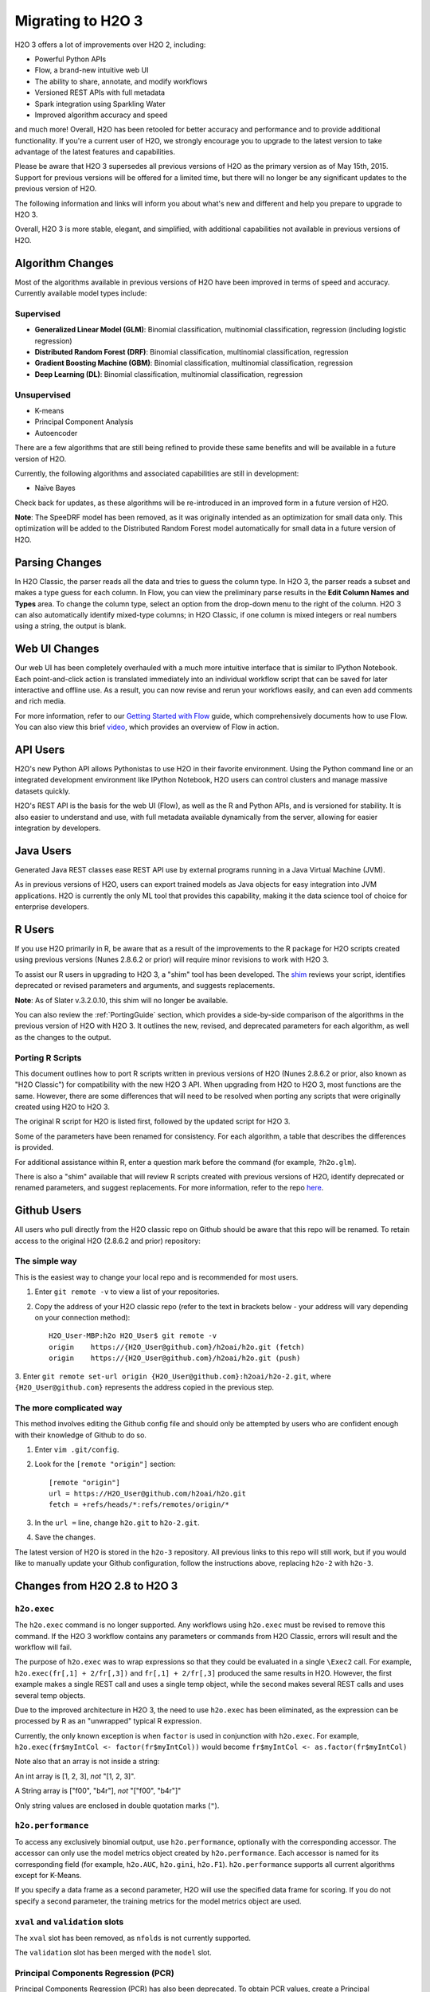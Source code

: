 .. _migration:

Migrating to H2O 3
==================

H2O 3 offers a lot of improvements over H2O 2, including:

-  Powerful Python APIs
-  Flow, a brand-new intuitive web UI
-  The ability to share, annotate, and modify workflows
-  Versioned REST APIs with full metadata
-  Spark integration using Sparkling Water
-  Improved algorithm accuracy and speed

and much more! Overall, H2O has been retooled for better accuracy and
performance and to provide additional functionality. If you're a current
user of H2O, we strongly encourage you to upgrade to the latest version
to take advantage of the latest features and capabilities.

Please be aware that H2O 3 supersedes all previous versions of H2O
as the primary version as of May 15th, 2015. Support for previous
versions will be offered for a limited time, but there will no longer be
any significant updates to the previous version of H2O.

The following information and links will inform you about what's new and
different and help you prepare to upgrade to H2O 3.

Overall, H2O 3 is more stable, elegant, and simplified, with
additional capabilities not available in previous versions of H2O.


Algorithm Changes
-----------------

Most of the algorithms available in previous versions of H2O have been
improved in terms of speed and accuracy. Currently available model types
include:

Supervised
~~~~~~~~~~

-  **Generalized Linear Model (GLM)**: Binomial classification,
   multinomial classification, regression (including logistic
   regression)
-  **Distributed Random Forest (DRF)**: Binomial classification,
   multinomial classification, regression
-  **Gradient Boosting Machine (GBM)**: Binomial classification,
   multinomial classification, regression
-  **Deep Learning (DL)**: Binomial classification, multinomial
   classification, regression

Unsupervised
~~~~~~~~~~~~

-  K-means
-  Principal Component Analysis
-  Autoencoder

There are a few algorithms that are still being refined to provide these
same benefits and will be available in a future version of H2O.

Currently, the following algorithms and associated capabilities are
still in development:

-  Naïve Bayes

Check back for updates, as these algorithms will be re-introduced in an
improved form in a future version of H2O.

**Note**: The SpeeDRF model has been removed, as it was originally
intended as an optimization for small data only. This optimization will
be added to the Distributed Random Forest model automatically for small
data in a future version of H2O.


Parsing Changes
---------------

In H2O Classic, the parser reads all the data and tries to guess the
column type. In H2O 3, the parser reads a subset and makes a type
guess for each column. In Flow, you can view the preliminary parse
results in the **Edit Column Names and Types** area. To change the
column type, select an option from the drop-down menu to the right of
the column. H2O 3 can also automatically identify mixed-type columns;
in H2O Classic, if one column is mixed integers or real numbers using a
string, the output is blank.


Web UI Changes
--------------

Our web UI has been completely overhauled with a much more intuitive
interface that is similar to IPython Notebook. Each point-and-click
action is translated immediately into an individual workflow script that
can be saved for later interactive and offline use. As a result, you can
now revise and rerun your workflows easily, and can even add comments
and rich media.

For more information, refer to our `Getting Started with
Flow <https://github.com/h2oai/h2o-dev/blob/master/h2o-docs/src/product/flow/README.md>`__
guide, which comprehensively documents how to use Flow. You can also
view this brief `video <https://www.youtube.com/watch?v=wzeuFfbW7WE>`__,
which provides an overview of Flow in action.


API Users
---------

H2O's new Python API allows Pythonistas to use H2O in their favorite
environment. Using the Python command line or an integrated development
environment like IPython Notebook, H2O users can control clusters and
manage massive datasets quickly.

H2O's REST API is the basis for the web UI (Flow), as well as the R and
Python APIs, and is versioned for stability. It is also easier to
understand and use, with full metadata available dynamically from the
server, allowing for easier integration by developers.


Java Users
----------

Generated Java REST classes ease REST API use by external programs
running in a Java Virtual Machine (JVM).

As in previous versions of H2O, users can export trained models as Java
objects for easy integration into JVM applications. H2O is currently the
only ML tool that provides this capability, making it the data science
tool of choice for enterprise developers.


R Users
-------

If you use H2O primarily in R, be aware that as a result of the
improvements to the R package for H2O scripts created using previous
versions (Nunes 2.8.6.2 or prior) will require minor revisions to work
with H2O 3.

To assist our R users in upgrading to H2O 3, a "shim" tool has been
developed. The
`shim <https://github.com/h2oai/h2o-dev/blob/9795c401b7be339be56b1b366ffe816133cccb9d/h2o-r/h2o-package/R/shim.R>`__
reviews your script, identifies deprecated or revised parameters and
arguments, and suggests replacements.

**Note**: As of Slater v.3.2.0.10, this shim will no longer be available.

You can also review the :ref:`PortingGuide` section, which provides a
side-by-side comparison of the algorithms in the previous version of H2O
with H2O 3. It outlines the new, revised, and deprecated parameters
for each algorithm, as well as the changes to the output.

.. _PortingGuide:

Porting R Scripts
~~~~~~~~~~~~~~~~~

This document outlines how to port R scripts written in previous
versions of H2O (Nunes 2.8.6.2 or prior, also known as "H2O Classic")
for compatibility with the new H2O 3 API. When upgrading from H2O to
H2O 3, most functions are the same. However, there are some
differences that will need to be resolved when porting any scripts that
were originally created using H2O to H2O 3.

The original R script for H2O is listed first, followed by the updated
script for H2O 3.

Some of the parameters have been renamed for consistency. For each
algorithm, a table that describes the differences is provided.

For additional assistance within R, enter a question mark before the
command (for example, ``?h2o.glm``).

There is also a "shim" available that will review R scripts created with
previous versions of H2O, identify deprecated or renamed parameters, and
suggest replacements. For more information, refer to the repo
`here <https://github.com/h2oai/h2o-dev/blob/d9693a97da939a2b77c24507c8b40a5992192489/h2o-r/h2o-package/R/shim.R>`__.

Github Users
------------

All users who pull directly from the H2O classic repo on Github should
be aware that this repo will be renamed. To retain access to the
original H2O (2.8.6.2 and prior) repository:

The simple way
~~~~~~~~~~~~~~

This is the easiest way to change your local repo and is recommended for
most users.

1. Enter ``git remote -v`` to view a list of your repositories.
2. Copy the address of your H2O classic repo (refer to the text in brackets
   below - your address will vary depending on your connection method)::

		H2O_User-MBP:h2o H2O_User$ git remote -v
		origin    https://{H2O_User@github.com}/h2oai/h2o.git (fetch)
		origin    https://{H2O_User@github.com}/h2oai/h2o.git (push)

3. Enter ``git remote set-url origin {H2O_User@github.com}:h2oai/h2o-2.git``,
where ``{H2O_User@github.com}`` represents the address copied in the
previous step.

The more complicated way
~~~~~~~~~~~~~~~~~~~~~~~~

This method involves editing the Github config file and should only be
attempted by users who are confident enough with their knowledge of
Github to do so.

1. Enter ``vim .git/config``.
2. Look for the ``[remote "origin"]`` section::

		[remote "origin"]
		url = https://H2O_User@github.com/h2oai/h2o.git
		fetch = +refs/heads/*:refs/remotes/origin/*

3. In the ``url =`` line, change ``h2o.git`` to ``h2o-2.git``. 
4. Save the changes.

The latest version of H2O is stored in the ``h2o-3`` repository. All
previous links to this repo will still work, but if you would like to
manually update your Github configuration, follow the instructions
above, replacing ``h2o-2`` with ``h2o-3``.


Changes from H2O 2.8 to H2O 3
-----------------------------

``h2o.exec``
~~~~~~~~~~~~

The ``h2o.exec`` command is no longer supported. Any workflows using
``h2o.exec`` must be revised to remove this command. If the H2O 3
workflow contains any parameters or commands from H2O Classic, errors
will result and the workflow will fail.

The purpose of ``h2o.exec`` was to wrap expressions so that they could
be evaluated in a single ``\Exec2`` call. For example,
``h2o.exec(fr[,1] + 2/fr[,3])`` and ``fr[,1] + 2/fr[,3]`` produced the
same results in H2O. However, the first example makes a single REST call
and uses a single temp object, while the second makes several REST calls
and uses several temp objects.

Due to the improved architecture in H2O 3, the need to use
``h2o.exec`` has been eliminated, as the expression can be processed by
R as an "unwrapped" typical R expression.

Currently, the only known exception is when ``factor`` is used in
conjunction with ``h2o.exec``. For example,
``h2o.exec(fr$myIntCol <- factor(fr$myIntCol))`` would become
``fr$myIntCol <- as.factor(fr$myIntCol)``

Note also that an array is not inside a string:

An int array is [1, 2, 3], *not* "[1, 2, 3]".

A String array is ["f00", "b4r"], *not* "["f00", "b4r"]"

Only string values are enclosed in double quotation marks (``"``).

``h2o.performance``
~~~~~~~~~~~~~~~~~~~

To access any exclusively binomial output, use ``h2o.performance``,
optionally with the corresponding accessor. The accessor can only use
the model metrics object created by ``h2o.performance``. Each accessor
is named for its corresponding field (for example, ``h2o.AUC``,
``h2o.gini``, ``h2o.F1``). ``h2o.performance`` supports all current
algorithms except for K-Means.

If you specify a data frame as a second parameter, H2O will use the
specified data frame for scoring. If you do not specify a second
parameter, the training metrics for the model metrics object are used.

``xval`` and ``validation`` slots
~~~~~~~~~~~~~~~~~~~~~~~~~~~~~~~~~

The ``xval`` slot has been removed, as ``nfolds`` is not currently
supported.

The ``validation`` slot has been merged with the ``model`` slot.

Principal Components Regression (PCR)
~~~~~~~~~~~~~~~~~~~~~~~~~~~~~~~~~~~~~

Principal Components Regression (PCR) has also been deprecated. To
obtain PCR values, create a Principal Components Analysis (PCA) model,
then create a GLM model from the scored data from the PCA model.

Saving and Loading Models
~~~~~~~~~~~~~~~~~~~~~~~~~

Saving and loading a model from R is supported in version 3.0.0.18 and
later. H2O 3 uses the same binary serialization method as previous
versions of H2O, but saves the model and its dependencies into a
directory, with each object as a separate file. The ``save_CV`` option
for available in previous versions of H2O has been deprecated, as
``h2o.saveAll`` and ``h2o.loadAll`` are not currently supported. The
following commands are now supported:

-  ``h2o.saveModel``
-  ``h2o.loadModel``

**Algorithm Updates**

-  `GBM`_
-  `GLM`_
-  `K-Means`_
-  `Deep Learning`_
-  `Distributed Random Forest`_

GBM
---

N-fold cross-validation and grid search are supported in H2O 3.

Renamed GBM Parameters
~~~~~~~~~~~~~~~~~~~~~~

The following parameters have been renamed, but retain the same
functions:

+------------------------------+------------------------------+
| H2O Classic Parameter Name   | H2O 3 Parameter Name         |
+==============================+==============================+
| ``data``                     | ``training_frame``           |
+------------------------------+------------------------------+
| ``key``                      | ``model_id``                 |
+------------------------------+------------------------------+
| ``n.trees``                  | ``ntrees``                   |
+------------------------------+------------------------------+
| ``interaction.depth``        | ``max_depth``                |
+------------------------------+------------------------------+
| ``n.minobsinnode``           | ``min_rows``                 |
+------------------------------+------------------------------+
| ``shrinkage``                | ``learn_rate``               |
+------------------------------+------------------------------+
| ``n.bins``                   | ``nbins``                    |
+------------------------------+------------------------------+
| ``validation``               | ``validation_frame``         |
+------------------------------+------------------------------+
| ``balance.classes``          | ``balance_classes``          |
+------------------------------+------------------------------+
| ``max.after.balance.size``   | ``max_after_balance_size``   |
+------------------------------+------------------------------+

Deprecated GBM Parameters
~~~~~~~~~~~~~~~~~~~~~~~~~

The following parameters have been removed:

-  ``group_split``: Bit-set group splitting of categorical variables is
   now the default.
-  ``importance``: Variable importances are now computed automatically
   and displayed in the model output.
-  ``holdout.fraction``: The fraction of the training data to hold out
   for validation is no longer supported.
-  ``grid.parallelism``: Specifying the number of parallel threads to
   run during a grid search is no longer supported.

New GBM Parameters
~~~~~~~~~~~~~~~~~~

The following parameters have been added:

-  ``seed``: A random number to control sampling and initialization when
   ``balance_classes`` is enabled.
-  ``score_each_iteration``: Display error rate information after each
   tree in the requested set is built.
-  ``build_tree_one_node``: Run on a single node to use fewer CPUs.

GBM Algorithm Comparison
~~~~~~~~~~~~~~~~~~~~~~~~

+-----------------------------+--------------------------------------+
| H2O Classic                 | H2O 3                                |
+=============================+======================================+
| ``h2o.gbm <- function(``    | ``h2o.gbm <- function(``             |
+-----------------------------+--------------------------------------+
| ``x,``                      | ``x,``                               |
+-----------------------------+--------------------------------------+
| ``y,``                      | ``y,``                               |
+-----------------------------+--------------------------------------+
| ``data,``                   | ``training_frame,``                  |
+-----------------------------+--------------------------------------+
| ``key = "",``               | ``model_id,``                        |
+-----------------------------+--------------------------------------+
|                             | ``checkpoint``                       |
+-----------------------------+--------------------------------------+
| ``distribution``            | ``distribution``                     |
| ``= multinomial,``          | ``= c("AUTO",``                      |
|                             | ``"gaussian",``                      |
|                             | ``bernoulli",``                      |
|                             | ``"multinomial",``                   |
|                             | ``"poisson", "gamma",``              |
|                             | ``"tweedie"),``                      |
+-----------------------------+--------------------------------------+
|                             | ``tweedie_power = 1.5,``             |
+-----------------------------+--------------------------------------+
| ``n.trees = 10,``           | ``ntrees = 50``                      |
+-----------------------------+--------------------------------------+
| ``interaction.depth = 5,``  | ``max_depth = 5``                    |
+-----------------------------+--------------------------------------+
| ``n.minobsinnode = 10,``    | ``min_rows = 10``                    |
+-----------------------------+--------------------------------------+
| ``shrinkage = 0.1,``        | ``learn_rate = 0.1,``                |
+-----------------------------+--------------------------------------+
|                             | ``sample_rate = 1``                  |
+-----------------------------+--------------------------------------+
|                             | ``col_sample_rate = 1``              |
+-----------------------------+--------------------------------------+
| ``n.bins = 20,``            | ``nbins = 20,``                      |
+-----------------------------+--------------------------------------+
|                             | ``nbins_top_level,``                 |
+-----------------------------+--------------------------------------+
|                             | ``nbins_cats = 1024,``               |
+-----------------------------+--------------------------------------+
| ``validation,``             | ``validation_frame``                 |
|                             | ``= NULL,``                          |
+-----------------------------+--------------------------------------+
| ``balance.classes``         | ``balance_classes``                  |
| ``= FALSE,``                | ``= FALSE,``                         |
+-----------------------------+--------------------------------------+
| ``max.after.balance.size``  | ``max_after_balance_size``           |
| ``= 5,``                    | ``= 1,``                             |
+-----------------------------+--------------------------------------+
|                             | ``seed,``                            |
+-----------------------------+--------------------------------------+
|                             | ``build_tree_one_node``              |
|                             | ``= FALSE,``                         |
+-----------------------------+--------------------------------------+
|                             | ``nfolds = 0,``                      |
+-----------------------------+--------------------------------------+
|                             | ``fold_column = NULL,``              |
+-----------------------------+--------------------------------------+
|                             | ``fold_assignment =``                |
|                             | ``c("AUTO", "Random",``              |
|                             | ``"Modulo"),``                       |
+-----------------------------+--------------------------------------+
|                             | ``keep_cross_validation_predictions``|
|                             | ``= FALSE,``                         |
+-----------------------------+--------------------------------------+
|                             | ``score_each_iterations``            |
|                             | ``= FALSE,``                         |
+-----------------------------+--------------------------------------+
|                             | ``stopping_rounds = 0,``             |
+-----------------------------+--------------------------------------+
|                             | ``stopping_metric``                  |
|                             | ``= c("AUTO", "deviance",``          |
|                             | ``"logloss", "MSE,``                 |
|                             | ``"AUC", "r2",``                     |
|                             | ``"misclassification"),``            |
+-----------------------------+--------------------------------------+
|                             | ``stopping_tolerance``               |
|                             | ``= 0.001,``                         |
+-----------------------------+--------------------------------------+
|                             | ``offset_column = NULL,``            |
+-----------------------------+--------------------------------------+
|                             | ``weights_column = NULL,``           |
+-----------------------------+--------------------------------------+
| ``group_split = TRUE``,     |                                      |
+-----------------------------+--------------------------------------+
| ``importance = FALSE,``     |                                      |
+-----------------------------+--------------------------------------+
| ``holdout.fraction = 0,``   |                                      |
+-----------------------------+--------------------------------------+
| ``class.sampling.factors``  |                                      |
| ``= NULL,``                 |                                      |
+-----------------------------+--------------------------------------+
| ``grid.parallelism = 1)``   |                                      |
+-----------------------------+--------------------------------------+

Output
~~~~~~

The following table provides the component name in H2O, the
corresponding component name in H2O 3 (if supported), and the model
type (binomial, multinomial, or all). Many components are now included
in ``h2o.performance``; for more information, refer to
`h2o.performance`_.

+-----------------------------+---------------------------------------------------------------------------------------+----------------+
| H2O Classic                 | H2O 3                                                                                 | Model Type     |
+=============================+=======================================================================================+================+
| ``@model$priorDistribution``|                                                                                       | ``all``        |
+-----------------------------+---------------------------------------------------------------------------------------+----------------+
| ``@model$params``           | ``@allparameters``                                                                    | ``all``        |
+-----------------------------+---------------------------------------------------------------------------------------+----------------+
| ``@model$err``              | ``@model$scoring_history``                                                            | ``all``        |
+-----------------------------+---------------------------------------------------------------------------------------+----------------+
| ``@model$classification``   |                                                                                       | ``all``        |
+-----------------------------+---------------------------------------------------------------------------------------+----------------+
| ``@model$varimp``           | ``@model$variable_importances``                                                       | ``all``        |
+-----------------------------+---------------------------------------------------------------------------------------+----------------+
| ``@model$confusion``        | ``@model$training_metrics@metrics$cm$table``                                          | ``binomial``   |
|                             |                                                                                       | and            |
|                             |                                                                                       | ``multinomial``|
+-----------------------------+---------------------------------------------------------------------------------------+----------------+
| ``@model$auc``              | ``@model$training_metrics@metrics$AUC``                                               | ``binomial``   |
+-----------------------------+---------------------------------------------------------------------------------------+----------------+
| ``@model$gini``             | ``@model$training_metrics@metrics$Gini``                                              | ``binomial``   |
+-----------------------------+---------------------------------------------------------------------------------------+----------------+
| ``@model$best_cutoff``      |                                                                                       | ``binomial``   |
+-----------------------------+---------------------------------------------------------------------------------------+----------------+
| ``@model$F1``               | ``@model$training_metrics@metrics$thresholds_and_metric_scores$f1``                   | ``binomial``   |
+-----------------------------+---------------------------------------------------------------------------------------+----------------+
| ``@model$F2``               | ``@model$training_metrics@metrics$thresholds_and_metric_scores$f2``                   | ``binomial``   |
+-----------------------------+---------------------------------------------------------------------------------------+----------------+
| ``@model$accuracy``         | ``@model$training_metrics@metrics$thresholds_and_metric_scores$accuracy``             | ``binomial``   |
+-----------------------------+---------------------------------------------------------------------------------------+----------------+
| ``@model$error``            |                                                                                       | ``binomial``   |
+-----------------------------+---------------------------------------------------------------------------------------+----------------+
| ``@model$precision``        | ``@model$training_metrics@metrics$thresholds_and_metric_scores$precision``            | ``binomial``   |
+-----------------------------+---------------------------------------------------------------------------------------+----------------+
| ``@model$recall``           | ``@model$training_metrics@metrics$thresholds_and_metric_scores$recall``               | ``binomial``   |
+-----------------------------+---------------------------------------------------------------------------------------+----------------+
| ``@model$mcc``              | ``@model$training_metrics@metrics$thresholds_and_metric_scores$absolute_MCC``         | ``binomial``   |
+-----------------------------+---------------------------------------------------------------------------------------+----------------+
| ``@model$max_per_class_err``| currently replaced by                                                                 | ``binomial``   |
|                             | ``@model$training_metrics@metrics$thresholds_and_metric_scores$min_per_class_correct``|                |
+-----------------------------+---------------------------------------------------------------------------------------+----------------+


GLM
---

Renamed GLM Parameters
~~~~~~~~~~~~~~~~~~~~~~

The following parameters have been renamed, but retain the same
functions:

+------------------------------+--------------------------+
| H2O Classic Parameter Name   | H2O 3   Parameter Name   |
+==============================+==========================+
| ``data``                     | ``training_frame``       |
+------------------------------+--------------------------+
| ``key``                      | ``model_id``             |
+------------------------------+--------------------------+
| ``nlambda``                  | ``nlambdas``             |
+------------------------------+--------------------------+
| ``lambda.min.ratio``         | ``lambda_min_ratio``     |
+------------------------------+--------------------------+
| ``iter.max``                 | ``max_iterations``       |
+------------------------------+--------------------------+
| ``epsilon``                  | ``beta_epsilon``         |
+------------------------------+--------------------------+

Deprecated GLM Parameters
~~~~~~~~~~~~~~~~~~~~~~~~~

The following parameters have been removed:

-  ``return_all_lambda``: A logical value indicating whether to return
   every model built during the lambda search. (may be re-added)
-  ``higher_accuracy``: For improved accuracy, adjust the
   ``beta_epsilon`` value.
-  ``strong_rules``: Discards predictors likely to have 0 coefficients
   prior to model building. (may be re-added as enabled by default)
-  ``non_negative``: Specify a non-negative response. (may be re-added)
-  ``variable_importances``: Variable importances are now computed
   automatically and displayed in the model output. They have been
   renamed to *Normalized Coefficient Magnitudes*.
-  ``disable_line_search``: This parameter has been deprecated, as it
   was mainly used for testing purposes.
-  ``max_predictors``: Stops training the algorithm if the number of
   predictors exceeds the specified value. (may be re-added)

New GLM Parameters
~~~~~~~~~~~~~~~~~~

The following parameters have been added:

-  ``validation_frame``: Specify the validation dataset.
-  ``solver``: Select IRLSM or LBFGS.

GLM Algorithm Comparison
~~~~~~~~~~~~~~~~~~~~~~~~

+-------------------------------------------+-------------------------------------------------+
| H2O Classic                               | H2O 3                                           |
+===========================================+=================================================+
| ``h2o.glm <- function(``)                 | ``h2o.glm(``                                    |
+-------------------------------------------+-------------------------------------------------+
| ``x,``                                    | ``x,``                                          |
+-------------------------------------------+-------------------------------------------------+
| ``y,``                                    | ``y,``                                          |
+-------------------------------------------+-------------------------------------------------+
| ``data,``                                 | ``training_frame,``                             |
+-------------------------------------------+-------------------------------------------------+
| ``key = "",``                             | ``model_id,``                                   |
+-------------------------------------------+-------------------------------------------------+
|                                           | ``validation_frame = NULL``                     |
+-------------------------------------------+-------------------------------------------------+
| ``iter.max = 100,``                       | ``max_iterations = 50,``                        |
+-------------------------------------------+-------------------------------------------------+
| ``epsilon = 1e-4``                        | ``beta_epsilon = 0``                            |
+-------------------------------------------+-------------------------------------------------+
| ``strong_rules = TRUE,``                  |                                                 |
+-------------------------------------------+-------------------------------------------------+
| ``return_all_lambda = FALSE,``            |                                                 |
+-------------------------------------------+-------------------------------------------------+
| ``intercept = TRUE,``                     | ``intercept = TRUE``                            |
+-------------------------------------------+-------------------------------------------------+
| ``non_negative = FALSE,``                 |                                                 |
+-------------------------------------------+-------------------------------------------------+
|                                           | ``solver = c("IRLSM", "L_BFGS"),``              |
+-------------------------------------------+-------------------------------------------------+
| ``standardize = TRUE,``                   | ``standardize = TRUE,``                         |
+-------------------------------------------+-------------------------------------------------+
| ``family,``                               | ``family = c("gaussian", "binomial",``          |
|                                           | ``multinomial", "poisson", "gamma", "tweedie")``|
+-------------------------------------------+-------------------------------------------------+
| ``link,``                                 | ``link = c("family_default", "identity",``      |
|                                           | ``"logit", "log", "inverse", "tweedie"),``      |
+-------------------------------------------+-------------------------------------------------+
| ``tweedie.p = ifelse(family ==``          | ``tweedie_variariance_power = NaN,``            |
| ``tweedie, 1.5, NA_real_)``               |                                                 |
+-------------------------------------------+-------------------------------------------------+
|                                           | ``tweedie_link_power = NaN``                    |
+-------------------------------------------+-------------------------------------------------+
| ``alpha = 0.5,``                          | ``alpha = 0.5,``                                |
+-------------------------------------------+-------------------------------------------------+
| ``prior = NULL``                          | ``prior = 0.0,``                                |
+-------------------------------------------+-------------------------------------------------+
| ``lambda = 1e-5,``                        | ``lambda = 1e-5,``                              |
+-------------------------------------------+-------------------------------------------------+
| ``lambda_search = FALSE,``                | ``lambda_search = FALSE,``                      |
+-------------------------------------------+-------------------------------------------------+
| ``nlambda = -1,``                         | ``nlambdas = -1,``                              |
+-------------------------------------------+-------------------------------------------------+
| ``lambda.min.ratio = -1,``                | ``lambda_min_ration = 1.0,``                    |
+-------------------------------------------+-------------------------------------------------+
| ``use_all_factor_levels = FALSE``         | ``use_all_factor_levels = FALSE``               |
+-------------------------------------------+-------------------------------------------------+
| ``nfolds = 0,``                           | ``nfolds = 0,``                                 |
+-------------------------------------------+-------------------------------------------------+
|                                           | ``fold_column = NULL,``                         |
+-------------------------------------------+-------------------------------------------------+
|                                           | ``fold_assignment = c("AUTO", "Random",``       |
|                                           | ``Modulo"),``                                   |
+-------------------------------------------+-------------------------------------------------+
|                                           | ``keep_cross_validation_predictions = FALSE,``  |
+-------------------------------------------+-------------------------------------------------+
| ``beta_constraints = NULL,``              | ``beta_constraints = NULL)``                    |
+-------------------------------------------+-------------------------------------------------+
| ``higher_accuracy = FALSE,``              |                                                 |
+-------------------------------------------+-------------------------------------------------+
| ``variable_importances = FALSE,``         |                                                 |
+-------------------------------------------+-------------------------------------------------+
| ``disable_line_search = FALSE,``          |                                                 |
+-------------------------------------------+-------------------------------------------------+
| ``offset = NULL,``                        | ``offset_column = NULL,``                       |
+-------------------------------------------+-------------------------------------------------+
|                                           | ``weights_column = NULL,``                      |
+-------------------------------------------+-------------------------------------------------+
|                                           | ``intercept = TRUE,``                           |
+-------------------------------------------+-------------------------------------------------+
| ``max_predictors = -1)``                  | ``max_active_predictors = -1)``                 |
+-------------------------------------------+-------------------------------------------------+

Output
~~~~~~

The following table provides the component name in H2O, the
corresponding component name in H2O 3 (if supported), and the model
type (binomial, multinomial, or all). Many components are now included
in ``h2o.performance``; for more information, refer to
`h2o.performance`_.

+----------------------------------+------------------------------------------------+----------------+
| H2O Classic                      | H2O 3                                          | Model Type     |
+==================================+================================================+================+
| ``@model$params``                | ``@allparameters``                             | ``all``        |
+----------------------------------+------------------------------------------------+----------------+
| ``@model$coefficients``          | ``@model$coefficients``                        | ``all``        |
+----------------------------------+------------------------------------------------+----------------+
| ``@model$nomalized_coefficients``| ``@model$coefficients_table$norm_coefficients``| ``all``        |
+----------------------------------+------------------------------------------------+----------------+
| ``@model$rank``                  | ``@model$rank``                                | ``all``        |
+----------------------------------+------------------------------------------------+----------------+
| ``@model$iter``                  | ``@model$iter``                                | ``all``        |
+----------------------------------+------------------------------------------------+----------------+
| ``@model$lambda``                |                                                | ``all``        |
+----------------------------------+------------------------------------------------+----------------+
| ``@model$deviance``              | ``@model$residual_deviance``                   | ``all``        |
+----------------------------------+------------------------------------------------+----------------+
| ``@model$null.deviance``         | ``@model$null_deviance``                       | ``all``        |
+----------------------------------+------------------------------------------------+----------------+
| ``@model$df.residual``           | ``@model$residual_degrees_of_freedom``         | ``all``        |
+----------------------------------+------------------------------------------------+----------------+
| ``@model$df.null``               | ``@model$null_degrees_of_freedom``             | ``all``        |
+----------------------------------+------------------------------------------------+----------------+
| ``@model$aic``                   | ``@model$AIC``                                 | ``all``        |
+----------------------------------+------------------------------------------------+----------------+
| ``@model$train.err``             |                                                | ``binomial``   |
+----------------------------------+------------------------------------------------+----------------+
| ``@model$prior``                 |                                                | ``binomial``   |
+----------------------------------+------------------------------------------------+----------------+
| ``@model$thresholds``            | ``@model$threshold``                           | ``binomial``   |
+----------------------------------+------------------------------------------------+----------------+
| ``@model$best_threshold``        |                                                | ``binomial``   |
+----------------------------------+------------------------------------------------+----------------+
| ``@model$auc``                   | ``@model$AUC``                                 | ``binomial``   |
+----------------------------------+------------------------------------------------+----------------+
| ``@model$confusion``             |                                                | ``binomial``   |
+----------------------------------+------------------------------------------------+----------------+

K-Means
-------

Renamed K-Means Parameters
~~~~~~~~~~~~~~~~~~~~~~~~~~

The following parameters have been renamed, but retain the same
functions:

+------------------------------+--------------------------+
| H2O Classic Parameter Name   | H2O 3 Parameter Name     |
+==============================+==========================+
| ``data``                     | ``training_frame``       |
+------------------------------+--------------------------+
| ``key``                      | ``model_id``             |
+------------------------------+--------------------------+
| ``centers``                  | ``k``                    |
+------------------------------+--------------------------+
| ``cols``                     | ``x``                    |
+------------------------------+--------------------------+
| ``iter.max``                 | ``max_iterations``       |
+------------------------------+--------------------------+
| ``normalize``                | ``standardize``          |
+------------------------------+--------------------------+

**Note** In H2O, the ``normalize`` parameter was disabled by default.
The ``standardize`` parameter is enabled by default in H2O 3 to
provide more accurate results for datasets containing columns with large
values.

New K-Means Parameters
~~~~~~~~~~~~~~~~~~~~~~

The following parameters have been added:

-  ``user`` has been added as an additional option for the ``init``
   parameter. Using this parameter forces the K-Means algorithm to start
   at the user-specified points.
-  ``user_points``: Specify starting points for the K-Means algorithm.

K-Means Algorithm Comparison
~~~~~~~~~~~~~~~~~~~~~~~~~~~~

+-------------------------------+-----------------------------------------------------------------+
| H2O Classic                   | H2O 3                                                           |
+===============================+=================================================================+
| ``h2o.kmeans <- function(``   | ``h2o.kmeans(``                                                 |
+-------------------------------+-----------------------------------------------------------------+
| ``data,``                     | ``training_frame,``                                             |
+-------------------------------+-----------------------------------------------------------------+
| ``cols = '',``                | ``x,``                                                          |
+-------------------------------+-----------------------------------------------------------------+
| ``centers,``                  | ``k,``                                                          |
+-------------------------------+-----------------------------------------------------------------+
| ``key = "",``                 | ``model_id,``                                                   |
+-------------------------------+-----------------------------------------------------------------+
| ``iter.max = 10,``            | ``max_iterations = 1000,``                                      |
+-------------------------------+-----------------------------------------------------------------+
| ``normalize = FALSE,``        | ``standardize = TRUE,``                                         |
+-------------------------------+-----------------------------------------------------------------+
| ``init = "none", seed=0,``    | ``init = c("Furthest","Random", "PlusPlus"), seed, nfolds = 0,``|
+-------------------------------+-----------------------------------------------------------------+
|                               | ``fold_column = NULL,``                                         |
+-------------------------------+-----------------------------------------------------------------+
|                               | ``fold_assignment = c("AUTO", "Random", "Modulo"),``            |
+-------------------------------+-----------------------------------------------------------------+
|                               | ``keep_cross_validation_predictions = FALSE)``                  |
+-------------------------------+-----------------------------------------------------------------+

Output
~~~~~~

The following table provides the component name in H2O and the
corresponding component name in H2O 3 (if supported).

+---------------------------+-------------------------------+
| H2O Classic               | H2O 3                         |
+===========================+===============================+
| ``@model$params``         | ``@allparameters``            |
+---------------------------+-------------------------------+
| ``@model$centers``        | ``@model$centers``            |
+---------------------------+-------------------------------+
| ``@model$tot.withinss``   | ``@model$tot_withinss``       |
+---------------------------+-------------------------------+
| ``@model$size``           | ``@model$size``               |
+---------------------------+-------------------------------+
| ``@model$iter``           | ``@model$iterations``         |
+---------------------------+-------------------------------+
|                           | ``@model$_scoring_history``   |
+---------------------------+-------------------------------+
|                           | ``@model$_model_summary``     |
+---------------------------+-------------------------------+


Deep Learning
-------------

**Note**: If the results in the confusion matrix are incorrect, verify
that ``score_training_samples`` is equal to 0. By default, only the
first 10,000 rows are included.

Renamed Deep Learning Parameters
~~~~~~~~~~~~~~~~~~~~~~~~~~~~~~~~

The following parameters have been renamed, but retain the same
functions:

+---------------------------------------+--------------------------------------+
| H2O Classic Parameter Name            | H2O 3 Parameter Name                 |
+=======================================+======================================+
| ``data``                              | ``training_frame``                   |
+---------------------------------------+--------------------------------------+
| ``key``                               | ``model_id``                         |
+---------------------------------------+--------------------------------------+
| ``validation``                        | ``validation_frame``                 |
+---------------------------------------+--------------------------------------+
| ``class.sampling.factors``            | ``class_sampling_factors``           |
+---------------------------------------+--------------------------------------+
| ``override_with_best_model``          | ``overwrite_with_best_model``        |
+---------------------------------------+--------------------------------------+
| ``dlmodel@model$valid_class_error``   | ``@model$validation_metrics@$MSE``   |
+---------------------------------------+--------------------------------------+

Deprecated DL Parameters
~~~~~~~~~~~~~~~~~~~~~~~~

The following parameters have been removed:

-  ``classification``: Classification is now inferred from the data
   type.
-  ``holdout_fraction``: Fraction of the training data to hold out for
   validation.
-  ``dlmodel@model$best_cutoff``: This output parameter has been
   removed.

New DL Parameters
~~~~~~~~~~~~~~~~~

The following parameters have been added:

-  ``export_weights_and_biases``: An additional option allowing users to
   export the raw weights and biases as H2O frames.

The following options for the ``loss`` parameter have been added:

-  ``absolute``: Provides strong penalties for mispredictions
-  ``huber``: Can improve results for regression

DL Algorithm Comparison
~~~~~~~~~~~~~~~~~~~~~~~

+-------------------------------------+-----------------------------------------------+
| H2O Classic                         | H2O 3                                         |
+=====================================+===============================================+
| ``h2o.deeplearning <- function(x,`` | ``h2o.deeplearning (x,``                      |
+-------------------------------------+-----------------------------------------------+
| ``y,``                              | ``y,``                                        |
+-------------------------------------+-----------------------------------------------+
| ``data,``                           | ``training_frame,``                           |
+-------------------------------------+-----------------------------------------------+
| ``key = "",``                       | ``model_id = "",``                            |
+-------------------------------------+-----------------------------------------------+
| ``override_with_best_model,``       | ``overwrite_with_best_model = true,``         |
+-------------------------------------+-----------------------------------------------+
| ``classification = TRUE,``          |                                               |
+-------------------------------------+-----------------------------------------------+
| ``nfolds = 0,``                     | ``nfolds = 0``                                |
+-------------------------------------+-----------------------------------------------+
| ``validation,``                     | ``validation_frame,``                         |
+-------------------------------------+-----------------------------------------------+
| ``holdout_fraction = 0,``           |                                               |
+-------------------------------------+-----------------------------------------------+
| ``checkpoint = " "``                | ``checkpoint,``                               |
+-------------------------------------+-----------------------------------------------+
| ``autoencoder,``                    | ``autoencoder = false,``                      |
+-------------------------------------+-----------------------------------------------+
| ``use_all_factor_levels,``          | ``use_all_factor_levels = true``              |
+-------------------------------------+-----------------------------------------------+
| ``activation,``                     | ``_activation = c("Rectifier", "Tanh",``      |
|                                     | ``"TanhWithDropout", "RectifierWithDropout",``|
|                                     | ``"Maxout", "MaxoutWithDropout"),``           |
+-------------------------------------+-----------------------------------------------+
| ``hidden,``                         | ``hidden= c(200, 200,)``                      |
+-------------------------------------+-----------------------------------------------+
| ``epochs,``                         | ``epochs = 10.0,``                            |
+-------------------------------------+-----------------------------------------------+
| ``train_samples_per_iteration,``    | ``train_samples_per_iteration = -2,``         |
+-------------------------------------+-----------------------------------------------+
|                                     | ``target_ratio_comm_to_comp = 0.05``          |
+-------------------------------------+-----------------------------------------------+
| ``seed,``                           | ``_seed,``                                    |
+-------------------------------------+-----------------------------------------------+
| ``adaptive_rate,``                  | ``adaptive_rate = true,``                     |
+-------------------------------------+-----------------------------------------------+
| ``rho,``                            | ``rho = 0.99,``                               |
+-------------------------------------+-----------------------------------------------+
| ``epsilon,``                        | ``epsilon = 1e-08,``                          |
+-------------------------------------+-----------------------------------------------+
| ``rate,``                           | ``rate = .005,``                              |
+-------------------------------------+-----------------------------------------------+
| ``rate_annealing``                  | ``rate_annealing = 1e-06,``                   |
+-------------------------------------+-----------------------------------------------+
| ``rate_decay,``                     | ``rate_decay = 1.0,``                         |
+-------------------------------------+-----------------------------------------------+
| ``momentum_start,``                 | ``momentum_start = 0,``                       |
+-------------------------------------+-----------------------------------------------+
| ``momentum_ramp,``                  | ``momentum_ramp = 1e+06,``                    |
+-------------------------------------+-----------------------------------------------+
| ``momentum_stable,``                | ``momentum_stable = 0,``                      |
+-------------------------------------+-----------------------------------------------+
| ``nesterov_accelerated_gradient,``  | ``nesterov_accelerated_gradient = true,``     |
+-------------------------------------+-----------------------------------------------+
| ``input_dropout_ratio,``            | ``input_dropout_ratio = 0.0,``                |
+-------------------------------------+-----------------------------------------------+
| ``hidden_dropout_ratios,``          | ``hidden_dropout_ratios,``                    |
+-------------------------------------+-----------------------------------------------+
| ``l1,``                             | ``l1 = 0.0,``                                 |
+-------------------------------------+-----------------------------------------------+
| ``l2,``                             | ``l2 = 0.0,``                                 |
+-------------------------------------+-----------------------------------------------+
| ``max_w2,``                         | ``max_w2 = Inf,``                             |
+-------------------------------------+-----------------------------------------------+
| ``initial_weight_distribution,``    | ``initial_weight_distribution =``             |
|                                     | ``c("UniformAdaptive", "Uniform", "Normal"),``|
+-------------------------------------+-----------------------------------------------+
| ``initial_weight_scale,``           | ``initial_weight_scale = 1.0,``               |
+-------------------------------------+-----------------------------------------------+
| ``loss,``                           | ``loss = "Automatic", "Cross Entropy",``      |
|                                     | ``"Quadratic", "Absolute", "Huber"),``        |
+-------------------------------------+-----------------------------------------------+
|                                     | ``distribution = c("AUTO", "gaussian", ``     |
|                                     | ``"bernoulli", "multinomial", "poisson",``    |
|                                     | ``"gamma", "tweedie", "laplace", "huber"),``  |
+-------------------------------------+-----------------------------------------------+
|                                     | ``tweedie_power = 1.5,``                      |
+-------------------------------------+-----------------------------------------------+
| ``score_interval,``                 | ``score_interval = 5,``                       |
+-------------------------------------+-----------------------------------------------+
| ``score_training_samples,``         | ``score_training_samples = 10000l,``          |
+-------------------------------------+-----------------------------------------------+
| ``score_validation_samples,``       | ``score_validation_samples = 0l,``            |
+-------------------------------------+-----------------------------------------------+
| ``score_duty_cycle,``               | ``score_duty_cycle = 0.1,``                   |
+-------------------------------------+-----------------------------------------------+
| ``classification_stop,``            | ``classification_stop = 011``                 |
+-------------------------------------+-----------------------------------------------+
| ``regression_stop,``                | ``regression_stop = 1e-6,``                   |
+-------------------------------------+-----------------------------------------------+
|                                     | ``stopping_rounds = 5,``                      |
+-------------------------------------+-----------------------------------------------+
|                                     | ``stopping_metric = c("AUTO", "deviance",``   |
|                                     | ``"logloss", "MSE", "AUC", "r2",``            |
|                                     | ``"misclassification),``                      |
+-------------------------------------+-----------------------------------------------+
|                                     | ``stopping_tolerance = 0,``                   |
+-------------------------------------+-----------------------------------------------+
| ``quiet_mode,``                     | ``quiet_mode = falese,``                      |
+-------------------------------------+-----------------------------------------------+
| ``max_confusion_matrix_size,``      | ``max_confusion_matrix_size,``                |
+-------------------------------------+-----------------------------------------------+
| ``max_hit_ratio_k,``                | ``max_hit_ratio_k,``                          |
+-------------------------------------+-----------------------------------------------+
| ``balance_clases,``                 | ``balance_classes = false,``                  |
+-------------------------------------+-----------------------------------------------+
| ``class_sampling_factors,``         | ``class_sampling_factors,``                   |
+-------------------------------------+-----------------------------------------------+
| ``max_after_balance_size,,``        | ``max_after_balance_size,``                   |
+-------------------------------------+-----------------------------------------------+
| ``score_validation_sampling,``      | ``score_validation_sampling,``                |
+-------------------------------------+-----------------------------------------------+
| ``diagnostics,``                    | ``diagnostics = true,``                       |
+-------------------------------------+-----------------------------------------------+
| ``variable_importances,``           | ``variable_importances = false,``             |
+-------------------------------------+-----------------------------------------------+
| ``fast_mode,``                      | ``fast_mode = true,``                         |
+-------------------------------------+-----------------------------------------------+
| ``ignore_const_cols,``              | ``ignore_const_cols = true,``                 |
+-------------------------------------+-----------------------------------------------+
| ``force_load_balance,``             | ``force_load_balance = true,``                |
+-------------------------------------+-----------------------------------------------+
| ``replicate_training_data,``        | ``replicate_training_data = true,``           |
+-------------------------------------+-----------------------------------------------+
| ``single_node_mode,``               | ``single_node_mode = false,``                 |
+-------------------------------------+-----------------------------------------------+
| ``shuffle_training_data,``          | ``shuffle_training_data = false,``            |
+-------------------------------------+-----------------------------------------------+
| ``sparse,``                         | ``sparse = false,``                           |
+-------------------------------------+-----------------------------------------------+
| ``col_major,``                      | ``col_major = false,``                        |
+-------------------------------------+-----------------------------------------------+
| ``max_categorical_features,``       | ``max_categorical_features,``                 |
+-------------------------------------+-----------------------------------------------+
| ``reproducible)``                   | ``reproducible = FALSE,``                     |
+-------------------------------------+-----------------------------------------------+
| ``average_activation``              | ``average_activatin = 0,``                    |
+-------------------------------------+-----------------------------------------------+
|                                     | ``sparsity_beta = 0``                         |
+-------------------------------------+-----------------------------------------------+
|                                     | ``export_weights_and_biases = FALSE,``        |
+-------------------------------------+-----------------------------------------------+
|                                     | ``offset_column = NULL,``                     |
+-------------------------------------+-----------------------------------------------+
|                                     | ``weights_column = NULL,``                    |
+-------------------------------------+-----------------------------------------------+
|                                     | ``nfolds = 0,``                               |
+-------------------------------------+-----------------------------------------------+
|                                     | ``fold_column = NULL,``                       |
+-------------------------------------+-----------------------------------------------+
|                                     | ``fold_assignment = c("AUTO", "Random",``     |
|                                     | ``Modulo"),``                                 |
+-------------------------------------+-----------------------------------------------+
|                                     | ``keep_cross_validation_predictions = FALSE)``|
+-------------------------------------+-----------------------------------------------+

Output
~~~~~~

The following table provides the component name in H2O, the
corresponding component name in H2O 3 (if supported), and the model
type (binomial, multinomial, or all). Many components are now included
in ``h2o.performance``; for more information, refer to
`h2o.performance`_.

+------------------------------+----------------------------------------------+----------------+
| H2O Classic                  | H2O 3                                        | Model Type     |
+==============================+==============================================+================+
| ``@model$priorDistribution`` |                                              | ``all``        |
+------------------------------+----------------------------------------------+----------------+
| ``@model$params``            | ``@allparameters``                           | ``all``        |
+------------------------------+----------------------------------------------+----------------+
| ``@model$train_class_error`` | ``@model$training_metrics@metrics@$MSE``     | ``all``        |
+------------------------------+----------------------------------------------+----------------+
| ``@model$valid_class_error`` | ``model$validation_metrics@$MSE``            | ``all``        |
+------------------------------+----------------------------------------------+----------------+
| ``@model$varimp``            | ``@model$_variable_importances``             | ``all``        |
+------------------------------+----------------------------------------------+----------------+
| ``@model$confusion``         | ``@model$training_metrics@metrics$cm$table`` | ``binomial``   |
|                              |                                              | and            |
|                              |                                              | ``multinomial``|
+------------------------------+----------------------------------------------+----------------+
| ``@model$train_auc``         | ``@model$train_AUC``                         | ``binomial``   |
+------------------------------+----------------------------------------------+----------------+
|                              | ``@model$_validation_metrics``               | ``all``        |
+------------------------------+----------------------------------------------+----------------+
|                              | ``@model$_model_summary``                    | ``all``        |
+------------------------------+----------------------------------------------+----------------+
|                              | ``@model$_scoring_history``                  | ``all``        |
+------------------------------+----------------------------------------------+----------------+


Distributed Random Forest
-------------------------

Changes to DRF in H2O 3
~~~~~~~~~~~~~~~~~~~~~~~

Distributed Random Forest (DRF) was represented as ``h2o.randomForest(type="BigData", ...)`` in H2O Classic. In H2O Classic, SpeeDRF (``type="fast"``) was not as accurate, especially for complex data with categoricals, and did not address regression problems. DRF (``type="BigData"``) was at least as accurate as SpeeDRF (``type="fast"``) and was the only algorithm that scaled to big data (data too large to fit on a single node). In H2O 3, we improved the performance of DRF so that the data fits on a single node (optimally, for all cases), which will make SpeeDRF obsolete. Ultimately, the goal is provide a single algorithm that provides the "best of both worlds" for all datasets and use cases. Please note that H2O does not currently support the ability to specify the number of trees when using ``h2o.predict`` for a DRF model.

**Note**: H2O 3 only supports DRF. SpeeDRF is no longer supported. The
functionality of DRF in H2O 3 is similar to DRF functionality in H2O.

Renamed DRF Parameters
~~~~~~~~~~~~~~~~~~~~~~

The following parameters have been renamed, but retain the same
functions:

+------------------------------+------------------------------+
| H2O Classic Parameter Name   | H2O 3 Parameter Name         |
+==============================+==============================+
| ``data``                     | ``training_frame``           |
+------------------------------+------------------------------+
| ``key``                      | ``model_id``                 |
+------------------------------+------------------------------+
| ``validation``               | ``validation_frame``         |
+------------------------------+------------------------------+
| ``sample.rate``              | ``sample_rate``              |
+------------------------------+------------------------------+
| ``ntree``                    | ``ntrees``                   |
+------------------------------+------------------------------+
| ``depth``                    | ``max_depth``                |
+------------------------------+------------------------------+
| ``balance.classes``          | ``balance_classes``          |
+------------------------------+------------------------------+
| ``score.each.iteration``     | ``score_each_iteration``     |
+------------------------------+------------------------------+
| ``class.sampling.factors``   | ``class_sampling_factors``   |
+------------------------------+------------------------------+
| ``nodesize``                 | ``min_rows``                 |
+------------------------------+------------------------------+

Deprecated DRF Parameters
~~~~~~~~~~~~~~~~~~~~~~~~~

The following parameters have been removed:

-  ``classification``: This is now automatically inferred from the
   response type. To achieve classification with a 0/1 response column,
   explicitly convert the response to a factor (``as.factor()``).
-  ``importance``: Variable importances are now computed automatically
   and displayed in the model output.
-  ``holdout.fraction``: Specifying the fraction of the training data to
   hold out for validation is no longer supported.
-  ``doGrpSplit``: The bit-set group splitting of categorical variables
   is now the default.
-  ``verbose``: Infonrmation about tree splits and extra statistics is
   now included automatically in the stdout.
-  ``oobee``: The out-of-bag error estimate is now computed
   automatically (if no validation set is specified).
-  ``stat.type``: This parameter was used for SpeeDRF, which is no
   longer supported.
-  ``type``: This parameter was used for SpeeDRF, which is no longer
   supported.

New DRF Parameters
~~~~~~~~~~~~~~~~~~

The following parameter has been added:

-  ``build_tree_one_node``: Run on a single node to use fewer CPUs.

DRF Algorithm Comparison
~~~~~~~~~~~~~~~~~~~~~~~~

+------------------------------------+---------------------------------------+
| H2O Classic                        | H2O 3                                 |
+====================================+=======================================+
| ``h2o.randomForest <- function(x,``| ``h2o.randomForest <- function(``     |
+------------------------------------+---------------------------------------+
| ``x,``                             | ``x,``                                |
+------------------------------------+---------------------------------------+
| ``y,``                             | ``y,``                                |
+------------------------------------+---------------------------------------+
| ``data,``                          | ``training_frame,``                   |
+------------------------------------+---------------------------------------+
| ``key="",``                        | ``model_id,``                         |
+------------------------------------+---------------------------------------+
| ``validation,``                    | ``validation_frame,``                 |
+------------------------------------+---------------------------------------+
| ``mtries = -1,``                   | ``mtries = -1,``                      |
+------------------------------------+---------------------------------------+
| ``sample.rate=2/3,``               | ``sample_rate = 0.632,``              |
+------------------------------------+---------------------------------------+
|                                    | ``build_tree_one_node = FALSE,``      |
+------------------------------------+---------------------------------------+
| ``ntree=50``                       | ``ntrees=50,``                        |
+------------------------------------+---------------------------------------+
| ``depth=20,``                      | ``max_depth = 20,``                   |
+------------------------------------+---------------------------------------+
|                                    | ``min_rows = 1,``                     |
+------------------------------------+---------------------------------------+
| ``nbins=20,``                      | ``nbins = 20,``                       |
+------------------------------------+---------------------------------------+
|                                    | ``nbins_top_level,``                  |
+------------------------------------+---------------------------------------+
|                                    | ``nbins_cats = 1024,``                |
+------------------------------------+---------------------------------------+
|                                    | ``binomial_double_trees = FALSE,``    |
+------------------------------------+---------------------------------------+
| ``balance.classes = FALSE,``       | ``balance_classes = FALSE,``          |
+------------------------------------+---------------------------------------+
| ``seed = -1,``                     | ``seed``                              |
+------------------------------------+---------------------------------------+
| ``nodesize = 1,``                  |                                       |
+------------------------------------+---------------------------------------+
| ``classification = TRUE,``         |                                       |
+------------------------------------+---------------------------------------+
| ``importance=FALSE,``              |                                       |
+------------------------------------+---------------------------------------+
|                                    | ``weights_column = NULL,``            |
+------------------------------------+---------------------------------------+
| ``nfolds=0,``                      | ``nfolds = 0,``                       |
+------------------------------------+---------------------------------------+
|                                    | ``fold_column = NULL,``               |
+------------------------------------+---------------------------------------+
|                                    | ``fold_assignment = c("AUTO",``       |
|                                    | ``"Random", "Module"),``              |
+------------------------------------+---------------------------------------+
|                                    | ``keep_cross_validation_predictions`` |
|                                    | ``= FALSE,``                          |
+------------------------------------+---------------------------------------+
|                                    | ``score_each_iteration = FALSE,``     |
+------------------------------------+---------------------------------------+
|                                    | ``stopping_rounds = 0,``              |
+------------------------------------+---------------------------------------+
|                                    | ``stopping_metric = c("AUTO",``       |
|                                    | ``"deviance", "logloss", "MSE",``     |
|                                    | ``"AUC", "r2", "misclassification"),``|
+------------------------------------+---------------------------------------+
|                                    | ``stopping_tolerance = 0.001)``       |
+------------------------------------+---------------------------------------+
| ``holdout.fraction = 0,``          |                                       |
+------------------------------------+---------------------------------------+
| ``max.after.balance.size = 5,``    | ``max_after_balance_size,``           |
+------------------------------------+---------------------------------------+
| ``class.sampling.factors = NULL,`` |                                       |
+------------------------------------+---------------------------------------+
| ``doGrpSplit = TRUE,``             |                                       |
+------------------------------------+---------------------------------------+
| ``verbose = FALSE,``               |                                       |
+------------------------------------+---------------------------------------+
| ``oobee = TRUE,``                  |                                       |
+------------------------------------+---------------------------------------+
| ``stat.type = "ENTROPY,"``         |                                       |
+------------------------------------+---------------------------------------+
| ``type = "fast")``                 |                                       |
+------------------------------------+---------------------------------------+

Output
~~~~~~

The following table provides the component name in H2O, the
corresponding component name in H2O 3 (if supported), and the model
type (binomial, multinomial, or all). Many components are now included
in ``h2o.performance``; for more information, refer to
`h2o.performance`_.

+------------------------------+---------------------------------------------------------------------------------------+----------------+
| H2O Classic                  | H2O 3                                                                                 | Model Type     |
+==============================+=======================================================================================+================+
| ``@model$priorDistribution`` |                                                                                       | ``all``        |
+------------------------------+---------------------------------------------------------------------------------------+----------------+
| ``@model$params``            | ``@allparameters``                                                                    | ``all``        |
+------------------------------+---------------------------------------------------------------------------------------+----------------+
| ``@model$mse``               | ``@model$scoring_history``                                                            | ``all``        |
+------------------------------+---------------------------------------------------------------------------------------+----------------+
| ``@model$forest``            | ``@model$model_summary``                                                              | ``all``        |
+------------------------------+---------------------------------------------------------------------------------------+----------------+
| ``@model$classification``    |                                                                                       | ``all``        |
+------------------------------+---------------------------------------------------------------------------------------+----------------+
| ``@model$varimp``            | ``@model$variable_importances``                                                       | ``all``        |
+------------------------------+---------------------------------------------------------------------------------------+----------------+
| ``@model$confusion``         | ``@model$training_metrics@metrics$cm$table``                                          | ``binomial``   |
|                              |                                                                                       | and            |
|                              |                                                                                       | ``multinomial``|
+------------------------------+---------------------------------------------------------------------------------------+----------------+
| ``@model$auc``               | ``@model$training_metrics@metrics$AUC``                                               | ``binomial``   |
+------------------------------+---------------------------------------------------------------------------------------+----------------+
| ``@model$gini``              | ``@model$training_metrics@metrics$Gini``                                              | ``binomial``   |
+------------------------------+---------------------------------------------------------------------------------------+----------------+
| ``@model$best_cutoff``       |                                                                                       | ``binomial``   |
+------------------------------+---------------------------------------------------------------------------------------+----------------+
| ``@model$F1``                | ``@model$training_metrics@metrics$thresholds_and_metric_scores$f1``                   | ``binomial``   |
+------------------------------+---------------------------------------------------------------------------------------+----------------+
| ``@model$F2``                | ``@model$training_metrics@metrics$thresholds_and_metric_scores$f2``                   | ``binomial``   |
+------------------------------+---------------------------------------------------------------------------------------+----------------+
| ``@model$accuracy``          | ``@model$training_metrics@metrics$thresholds_and_metric_scores$accuracy``             | ``binomial``   |
+------------------------------+---------------------------------------------------------------------------------------+----------------+
| ``@model$Error``             | ``@model$Error``                                                                      | ``binomial``   |
+------------------------------+---------------------------------------------------------------------------------------+----------------+
| ``@model$precision``         | ``model$training_metrics@metrics$thresholds_and_metric_scores$precision``             | ``binomial``   |
+------------------------------+---------------------------------------------------------------------------------------+----------------+
| ``@model$recall``            | ``model$training_metrics@metrics$thresholds_and_metric_scores$recall``                | ``binomial``   |
+------------------------------+---------------------------------------------------------------------------------------+----------------+
| ``@model$mcc``               | ``model$training_metrics@metrics$thresholds_and_metric_scores$absolute_MCC``          | ``binomial``   |
+------------------------------+---------------------------------------------------------------------------------------+----------------+
| ``@model$max_per_class_err`` | currently replaced by                                                                 | ``binomial``   |
|                              | ``@model$training_metrics@metrics$thresholds_and_metric_scores$min_per_class_correct``|                |
+------------------------------+---------------------------------------------------------------------------------------+----------------+
